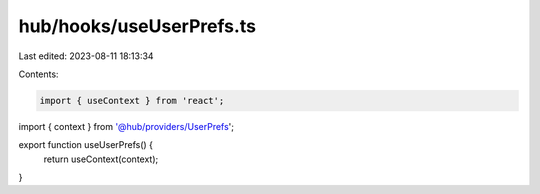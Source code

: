 hub/hooks/useUserPrefs.ts
=========================

Last edited: 2023-08-11 18:13:34

Contents:

.. code-block:: ts

    import { useContext } from 'react';

import { context } from '@hub/providers/UserPrefs';

export function useUserPrefs() {
  return useContext(context);
}



